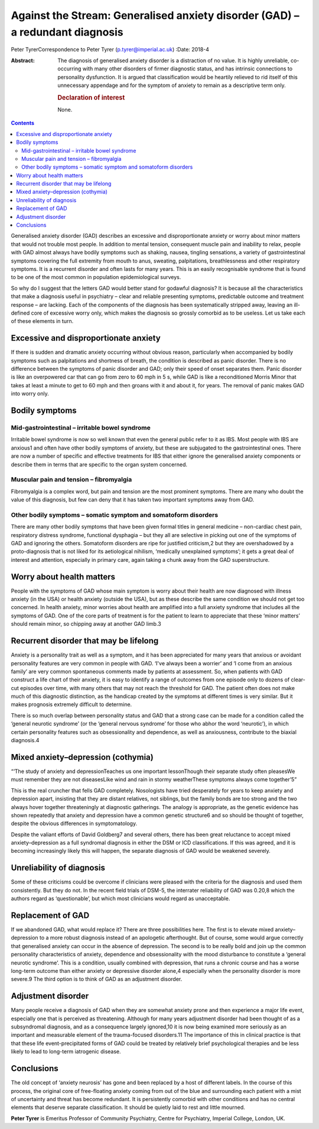 ==============================================================================
Against the Stream: Generalised anxiety disorder (GAD) – a redundant diagnosis
==============================================================================



Peter TyrerCorrespondence to Peter Tyrer (p.tyrer@imperial.ac.uk)
:Date: 2018-4

:Abstract:
   The diagnosis of generalised anxiety disorder is a distraction of no
   value. It is highly unreliable, co-occurring with many other
   disorders of firmer diagnostic status, and has intrinsic connections
   to personality dysfunction. It is argued that classification would be
   heartily relieved to rid itself of this unnecessary appendage and for
   the symptom of anxiety to remain as a descriptive term only.

   .. rubric:: Declaration of interest
      :name: sec_a1

   None.


.. contents::
   :depth: 3
..

Generalised anxiety disorder (GAD) describes an excessive and
disproportionate anxiety or worry about minor matters that would not
trouble most people. In addition to mental tension, consequent muscle
pain and inability to relax, people with GAD almost always have bodily
symptoms such as shaking, nausea, tingling sensations, a variety of
gastrointestinal symptoms covering the full extremity from mouth to
anus, sweating, palpitations, breathlessness and other respiratory
symptoms. It is a recurrent disorder and often lasts for many years.
This is an easily recognisable syndrome that is found to be one of the
most common in population epidemiological surveys.

So why do I suggest that the letters GAD would better stand for godawful
diagnosis? It is because all the characteristics that make a diagnosis
useful in psychiatry – clear and reliable presenting symptoms,
predictable outcome and treatment response – are lacking. Each of the
components of the diagnosis has been systematically stripped away,
leaving an ill-defined core of excessive worry only, which makes the
diagnosis so grossly comorbid as to be useless. Let us take each of
these elements in turn.

.. _sec1:

Excessive and disproportionate anxiety
======================================

If there is sudden and dramatic anxiety occurring without obvious
reason, particularly when accompanied by bodily symptoms such as
palpitations and shortness of breath, the condition is described as
panic disorder. There is no difference between the symptoms of panic
disorder and GAD; only their speed of onset separates them. Panic
disorder is like an overpowered car that can go from zero to 60 mph in
5 s, while GAD is like a reconditioned Morris Minor that takes at least
a minute to get to 60 mph and then groans with it and about it, for
years. The removal of panic makes GAD into worry only.

.. _sec2:

Bodily symptoms
===============

.. _sec2a:

Mid-gastrointestinal – irritable bowel syndrome
-----------------------------------------------

Irritable bowel syndrome is now so well known that even the general
public refer to it as IBS. Most people with IBS are anxious1 and often
have other bodily symptoms of anxiety, but these are subjugated to the
gastrointestinal ones. There are now a number of specific and effective
treatments for IBS that either ignore the generalised anxiety components
or describe them in terms that are specific to the organ system
concerned.

.. _sec2b:

Muscular pain and tension – fibromyalgia
----------------------------------------

Fibromyalgia is a complex word, but pain and tension are the most
prominent symptoms. There are many who doubt the value of this
diagnosis, but few can deny that it has taken two important symptoms
away from GAD.

.. _sec2c:

Other bodily symptoms – somatic symptom and somatoform disorders
----------------------------------------------------------------

There are many other bodily symptoms that have been given formal titles
in general medicine – non-cardiac chest pain, respiratory distress
syndrome, functional dysphagia – but they all are selective in picking
out one of the symptoms of GAD and ignoring the others. Somatoform
disorders are ripe for justified criticism,2 but they are overshadowed
by a proto-diagnosis that is not liked for its aetiological nihilism,
‘medically unexplained symptoms’; it gets a great deal of interest and
attention, especially in primary care, again taking a chunk away from
the GAD superstructure.

.. _sec3:

Worry about health matters
==========================

People with the symptoms of GAD whose main symptom is worry about their
health are now diagnosed with illness anxiety (in the USA) or health
anxiety (outside the USA), but as these describe the same condition we
should not get too concerned. In health anxiety, minor worries about
health are amplified into a full anxiety syndrome that includes all the
symptoms of GAD. One of the core parts of treatment is for the patient
to learn to appreciate that these ‘minor matters’ should remain minor,
so chipping away at another GAD limb.3

.. _sec4:

Recurrent disorder that may be lifelong
=======================================

Anxiety is a personality trait as well as a symptom, and it has been
appreciated for many years that anxious or avoidant personality features
are very common in people with GAD. ‘I've always been a worrier’ and ‘I
come from an anxious family’ are very common spontaneous comments made
by patients at assessment. So, when patients with GAD construct a life
chart of their anxiety, it is easy to identify a range of outcomes from
one episode only to dozens of clear-cut episodes over time, with many
others that may not reach the threshold for GAD. The patient often does
not make much of this diagnostic distinction, as the handicap created by
the symptoms at different times is very similar. But it makes prognosis
extremely difficult to determine.

There is so much overlap between personality status and GAD that a
strong case can be made for a condition called the ‘general neurotic
syndrome’ (or the ‘general nervous syndrome’ for those who abhor the
word ‘neurotic’), in which certain personality features such as
obsessionality and dependence, as well as anxiousness, contribute to the
biaxial diagnosis.4

.. _sec5:

Mixed anxiety–depression (cothymia)
===================================

“‘The study of anxiety and depressionTeaches us one important
lessonThough their separate study often pleasesWe must remember they are
not diseasesLike wind and rain in stormy weatherThese symptoms always
come together’5”

This is the real cruncher that fells GAD completely. Nosologists have
tried desperately for years to keep anxiety and depression apart,
insisting that they are distant relatives, not siblings, but the family
bonds are too strong and the two always hover together threateningly at
diagnostic gatherings. The analogy is appropriate, as the genetic
evidence has shown repeatedly that anxiety and depression have a common
genetic structure6 and so should be thought of together, despite the
obvious differences in symptomatology.

Despite the valiant efforts of David Goldberg7 and several others, there
has been great reluctance to accept mixed anxiety–depression as a full
syndromal diagnosis in either the DSM or ICD classifications. If this
was agreed, and it is becoming increasingly likely this will happen, the
separate diagnosis of GAD would be weakened severely.

.. _sec6:

Unreliability of diagnosis
==========================

Some of these criticisms could be overcome if clinicians were pleased
with the criteria for the diagnosis and used them consistently. But they
do not. In the recent field trials of DSM-5, the interrater reliability
of GAD was 0.20,8 which the authors regard as ‘questionable’, but which
most clinicians would regard as unacceptable.

.. _sec7:

Replacement of GAD
==================

If we abandoned GAD, what would replace it? There are three
possibilities here. The first is to elevate mixed anxiety–depression to
a more robust diagnosis instead of an apologetic afterthought. But of
course, some would argue correctly that generalised anxiety can occur in
the absence of depression. The second is to be really bold and join up
the common personality characteristics of anxiety, dependence and
obsessionality with the mood disturbance to constitute a ‘general
neurotic syndrome’. This is a condition, usually combined with
depression, that runs a chronic course and has a worse long-term outcome
than either anxiety or depressive disorder alone,4 especially when the
personality disorder is more severe.9 The third option is to think of
GAD as an adjustment disorder.

.. _sec8:

Adjustment disorder
===================

Many people receive a diagnosis of GAD when they are somewhat anxiety
prone and then experience a major life event, especially one that is
perceived as threatening. Although for many years adjustment disorder
had been thought of as a subsyndromal diagnosis, and as a consequence
largely ignored,10 it is now being examined more seriously as an
important and measurable element of the trauma-focused disorders.11 The
importance of this in clinical practice is that that these life
event-precipitated forms of GAD could be treated by relatively brief
psychological therapies and be less likely to lead to long-term
iatrogenic disease.

.. _sec9:

Conclusions
===========

The old concept of ‘anxiety neurosis’ has gone and been replaced by a
host of different labels. In the course of this process, the original
core of free-floating anxiety coming from out of the blue and
surrounding each patient with a mist of uncertainty and threat has
become redundant. It is persistently comorbid with other conditions and
has no central elements that deserve separate classification. It should
be quietly laid to rest and little mourned.

**Peter Tyrer** is Emeritus Professor of Community Psychiatry, Centre
for Psychiatry, Imperial College, London, UK.

